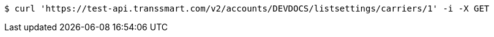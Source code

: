 [source,bash]
----
$ curl 'https://test-api.transsmart.com/v2/accounts/DEVDOCS/listsettings/carriers/1' -i -X GET
----